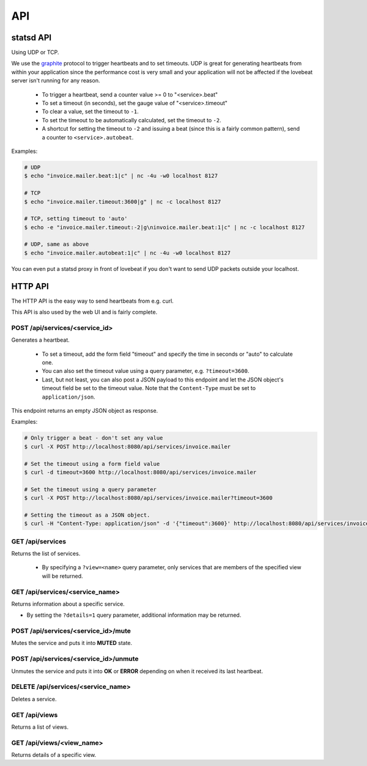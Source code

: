 API
===

statsd API
----------

Using UDP or TCP.

We use the graphite_ protocol to trigger heartbeats and to set timeouts.
UDP is great for generating heartbeats from within your application
since the performance cost is very small and your application will not be affected
if the lovebeat server isn't running for any reason.

  * To trigger a heartbeat, send a counter value >= 0 to "<service>.beat"
  * To set a timeout (in seconds), set the gauge value of "<service>.timeout"
  * To clear a value, set the timeout to ``-1``.
  * To set the timeout to be automatically calculated, set the timeout to ``-2``.
  * A shortcut for setting the timeout to ``-2`` and issuing a beat (since this is a
    fairly common pattern), send a counter to ``<service>.autobeat``.

Examples:

.. code-block:: bash

    # UDP
    $ echo "invoice.mailer.beat:1|c" | nc -4u -w0 localhost 8127

    # TCP
    $ echo "invoice.mailer.timeout:3600|g" | nc -c localhost 8127

    # TCP, setting timeout to 'auto'
    $ echo -e "invoice.mailer.timeout:-2|g\ninvoice.mailer.beat:1|c" | nc -c localhost 8127

    # UDP, same as above
    $ echo "invoice.mailer.autobeat:1|c" | nc -4u -w0 localhost 8127

You can even put a statsd proxy in front of lovebeat if you don't want to send
UDP packets outside your localhost.

HTTP API
--------

The HTTP API is the easy way to send heartbeats from e.g. curl.

This API is also used by the web UI and is fairly complete.

POST /api/services/<service_id>
~~~~~~~~~~~~~~~~~~~~~~~~~~~~~~~

Generates a heartbeat.

  * To set a timeout, add the form field "timeout" and specify the
    time in seconds or "auto" to calculate one.
  * You can also set the timeout value using a query parameter, e.g.
    ``?timeout=3600``.
  * Last, but not least, you can also post a JSON payload to this endpoint
    and let the JSON object's timeout field be set to the timeout value. Note
    that the ``Content-Type`` must be set to ``application/json``.

This endpoint returns an empty JSON object as response.

Examples:

.. code-block:: bash

    # Only trigger a beat - don't set any value
    $ curl -X POST http://localhost:8080/api/services/invoice.mailer

    # Set the timeout using a form field value
    $ curl -d timeout=3600 http://localhost:8080/api/services/invoice.mailer

    # Set the timeout using a query parameter
    $ curl -X POST http://localhost:8080/api/services/invoice.mailer?timeout=3600

    # Setting the timeout as a JSON object.
    $ curl -H "Content-Type: application/json" -d '{"timeout":3600}' http://localhost:8080/api/services/invoice.mailer

GET /api/services
~~~~~~~~~~~~~~~~~

Returns the list of services.

  * By specifying a ``?view=<name>`` query parameter, only services that are
    members of the specified view will be returned.

GET /api/services/<service_name>
~~~~~~~~~~~~~~~~~~~~~~~~~~~~~~~~

Returns information about a specific service.

* By setting the ``?details=1`` query parameter, additional information may
  be returned.

POST /api/services/<service_id>/mute
~~~~~~~~~~~~~~~~~~~~~~~~~~~~~~~~~~~~

Mutes the service and puts it into **MUTED** state.

POST /api/services/<service_id>/unmute
~~~~~~~~~~~~~~~~~~~~~~~~~~~~~~~~~~~~

Unmutes the service and puts it into **OK** or **ERROR** depending on when it
received its last heartbeat.

DELETE /api/services/<service_name>
~~~~~~~~~~~~~~~~~~~~~~~~~~~~~~~~~~~

Deletes a service.

GET /api/views
~~~~~~~~~~~~~~

Returns a list of views.

GET /api/views/<view_name>
~~~~~~~~~~~~~~~~~~~~~~~~~~

Returns details of a specific view.

.. _graphite: http://graphite.wikidot.com/
